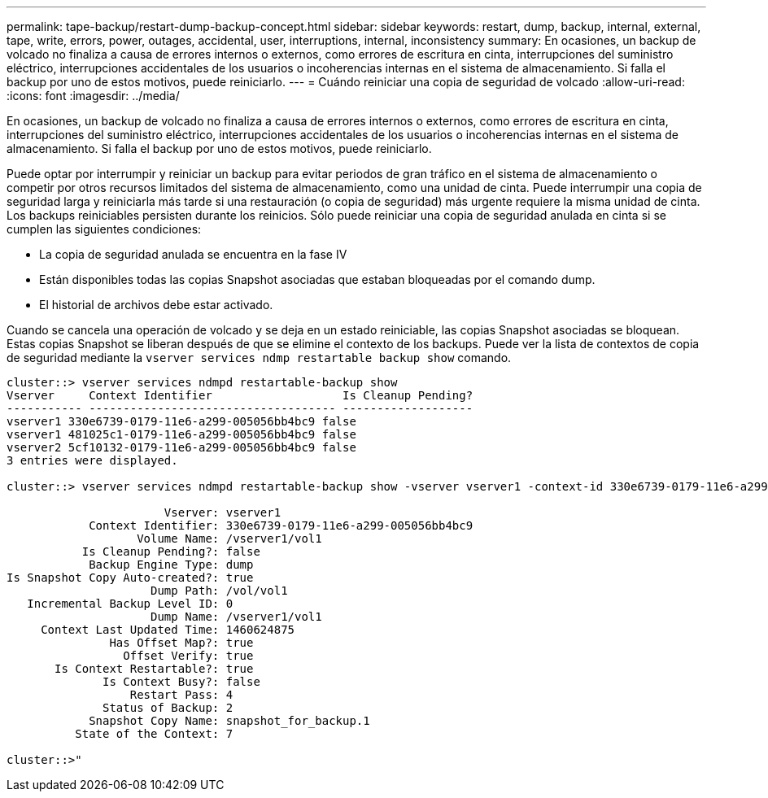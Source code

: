 ---
permalink: tape-backup/restart-dump-backup-concept.html 
sidebar: sidebar 
keywords: restart, dump, backup, internal, external, tape, write, errors, power, outages, accidental, user, interruptions, internal, inconsistency 
summary: En ocasiones, un backup de volcado no finaliza a causa de errores internos o externos, como errores de escritura en cinta, interrupciones del suministro eléctrico, interrupciones accidentales de los usuarios o incoherencias internas en el sistema de almacenamiento. Si falla el backup por uno de estos motivos, puede reiniciarlo. 
---
= Cuándo reiniciar una copia de seguridad de volcado
:allow-uri-read: 
:icons: font
:imagesdir: ../media/


[role="lead"]
En ocasiones, un backup de volcado no finaliza a causa de errores internos o externos, como errores de escritura en cinta, interrupciones del suministro eléctrico, interrupciones accidentales de los usuarios o incoherencias internas en el sistema de almacenamiento. Si falla el backup por uno de estos motivos, puede reiniciarlo.

Puede optar por interrumpir y reiniciar un backup para evitar periodos de gran tráfico en el sistema de almacenamiento o competir por otros recursos limitados del sistema de almacenamiento, como una unidad de cinta. Puede interrumpir una copia de seguridad larga y reiniciarla más tarde si una restauración (o copia de seguridad) más urgente requiere la misma unidad de cinta. Los backups reiniciables persisten durante los reinicios. Sólo puede reiniciar una copia de seguridad anulada en cinta si se cumplen las siguientes condiciones:

* La copia de seguridad anulada se encuentra en la fase IV
* Están disponibles todas las copias Snapshot asociadas que estaban bloqueadas por el comando dump.
* El historial de archivos debe estar activado.


Cuando se cancela una operación de volcado y se deja en un estado reiniciable, las copias Snapshot asociadas se bloquean. Estas copias Snapshot se liberan después de que se elimine el contexto de los backups. Puede ver la lista de contextos de copia de seguridad mediante la `vserver services ndmp restartable backup show` comando.

[listing]
----
cluster::> vserver services ndmpd restartable-backup show
Vserver     Context Identifier                   Is Cleanup Pending?
----------- ------------------------------------ -------------------
vserver1 330e6739-0179-11e6-a299-005056bb4bc9 false
vserver1 481025c1-0179-11e6-a299-005056bb4bc9 false
vserver2 5cf10132-0179-11e6-a299-005056bb4bc9 false
3 entries were displayed.

cluster::> vserver services ndmpd restartable-backup show -vserver vserver1 -context-id 330e6739-0179-11e6-a299-005056bb4bc9

                       Vserver: vserver1
            Context Identifier: 330e6739-0179-11e6-a299-005056bb4bc9
                   Volume Name: /vserver1/vol1
           Is Cleanup Pending?: false
            Backup Engine Type: dump
Is Snapshot Copy Auto-created?: true
                     Dump Path: /vol/vol1
   Incremental Backup Level ID: 0
                     Dump Name: /vserver1/vol1
     Context Last Updated Time: 1460624875
               Has Offset Map?: true
                 Offset Verify: true
       Is Context Restartable?: true
              Is Context Busy?: false
                  Restart Pass: 4
              Status of Backup: 2
            Snapshot Copy Name: snapshot_for_backup.1
          State of the Context: 7

cluster::>"
----